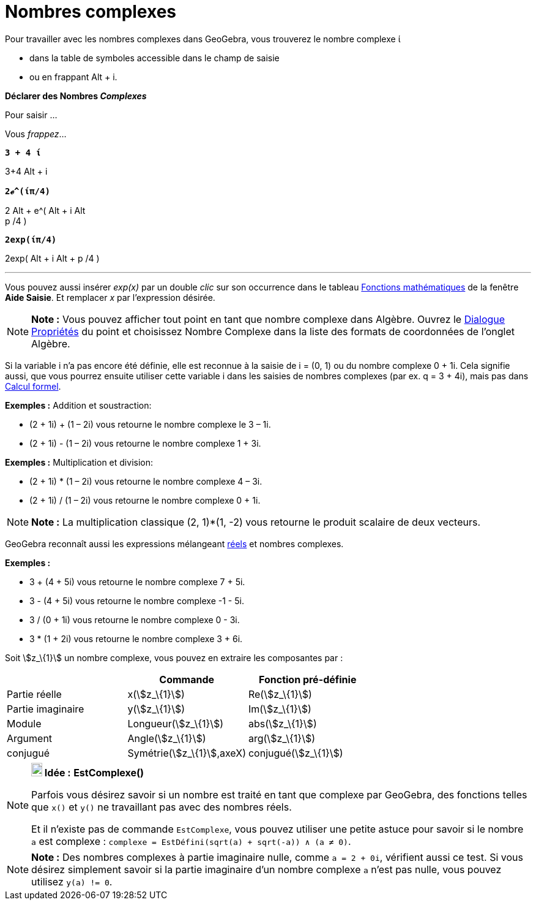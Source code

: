 = Nombres complexes
:page-en: Complex_Numbers
ifdef::env-github[:imagesdir: /fr/modules/ROOT/assets/images]

Pour travailler avec les nombres complexes dans GeoGebra, vous trouverez le nombre complexe ί

* dans la table de symboles accessible dans le champ de saisie
* ou en frappant [.kcode]#Alt# + [.kcode]#i#.

*Déclarer des Nombres _Complexes_*

Pour saisir ...

Vous _frappez_...

*`++ 3 + 4 ί++`*

[.kcode]##3##[.kcode]##+##[.kcode]#4# [.kcode]#Alt# + [.kcode]#i#

*`++2ℯ^(ίπ/4)++`*

[.kcode]#2# [.kcode]#Alt# + [.kcode]##e##[.kcode]##^##[.kcode]#(# [.kcode]#Alt# + [.kcode]#i# [.kcode]#Alt# +
[.kcode]#p# [.kcode]##/##[.kcode]##4## [.kcode]#)#

*`++2exp(ίπ/4)++`*

[.kcode]##2##[.kcode]##e##[.kcode]##x##[.kcode]##p##[.kcode]#(# [.kcode]#Alt# + [.kcode]#i# [.kcode]#Alt# + [.kcode]#p#
[.kcode]##/##[.kcode]##4## [.kcode]#)#

'''''

Vous pouvez aussi insérer _exp(x)_ par un double _clic_ sur son occurrence dans le tableau
xref:/Opérateurs_et_fonctions_pré_définies.adoc[Fonctions mathématiques] de la fenêtre *Aide Saisie*. Et remplacer _x_
par l'expression désirée.

[NOTE]
====

*Note :* Vous pouvez afficher tout point en tant que nombre complexe dans Algèbre. Ouvrez le
xref:/Dialogue_Propriétés.adoc[Dialogue Propriétés] du point et choisissez Nombre Complexe dans la liste des formats de
coordonnées de l'onglet Algèbre.

====

Si la variable i n'a pas encore été définie, elle est reconnue à la saisie de i = (0, 1) ou du nombre complexe 0 + 1i.
Cela signifie aussi, que vous pourrez ensuite utiliser cette variable i dans les saisies de nombres complexes (par ex. q
= 3 + 4i), mais pas dans xref:/Calcul_formel.adoc[Calcul formel].

[EXAMPLE]
====

*Exemples :* Addition et soustraction:

* (2 + 1i) + (1 – 2i) vous retourne le nombre complexe le 3 – 1i.
* (2 + 1i) - (1 – 2i) vous retourne le nombre complexe 1 + 3i.

====

[EXAMPLE]
====

*Exemples :* Multiplication et division:

* (2 + 1i) * (1 – 2i) vous retourne le nombre complexe 4 – 3i.
* (2 + 1i) / (1 – 2i) vous retourne le nombre complexe 0 + 1i.

====

[NOTE]
====

*Note :* La multiplication classique (2, 1)*(1, -2) vous retourne le produit scalaire de deux vecteurs.

====

GeoGebra reconnaît aussi les expressions mélangeant xref:/Nombres_et_Angles.adoc[réels] et nombres complexes.

[EXAMPLE]
====

*Exemples :*

* 3 + (4 + 5i) vous retourne le nombre complexe 7 + 5i.
* 3 - (4 + 5i) vous retourne le nombre complexe -1 - 5i.
* 3 / (0 + 1i) vous retourne le nombre complexe 0 - 3i.
* 3 * (1 + 2i) vous retourne le nombre complexe 3 + 6i.

====

Soit stem:[z_\{1}] un nombre complexe, vous pouvez en extraire les composantes par :

[cols=",,",options="header",]
|===
| |Commande |Fonction pré-définie
|Partie réelle |x(stem:[z_\{1}]) |Re(stem:[z_\{1}])
|Partie imaginaire |y(stem:[z_\{1}]) |Im(stem:[z_\{1}])
|Module |Longueur(stem:[z_\{1}]) |abs(stem:[z_\{1}])
|Argument |Angle(stem:[z_\{1}]) |arg(stem:[z_\{1}])
|conjugué |Symétrie(stem:[z_\{1}],axeX) |conjugué(stem:[z_\{1}])
|===

[NOTE]
====

*image:18px-Bulbgraph.png[Note,title="Note",width=18,height=22] Idée :* *EstComplexe()*

Parfois vous désirez savoir si un nombre est traité en tant que complexe par GeoGebra, des fonctions telles que
`++x()++` et `++y()++` ne travaillant pas avec des nombres réels.

Et il n'existe pas de commande `++EstComplexe++`, vous pouvez utiliser une petite astuce pour savoir si le nombre
`++a++` est complexe : `++complexe = EstDéfini(sqrt(a) + sqrt(-a)) ∧ (a ≠ 0)++`.

====

[NOTE]
====

*Note :* Des nombres complexes à partie imaginaire nulle, comme `++a = 2 + 0i++`, vérifient aussi ce test. Si vous
désirez simplement savoir si la partie imaginaire d'un nombre complexe `++a++` n'est pas nulle, vous pouvez utilisez
`++y(a) != 0++`.

====
